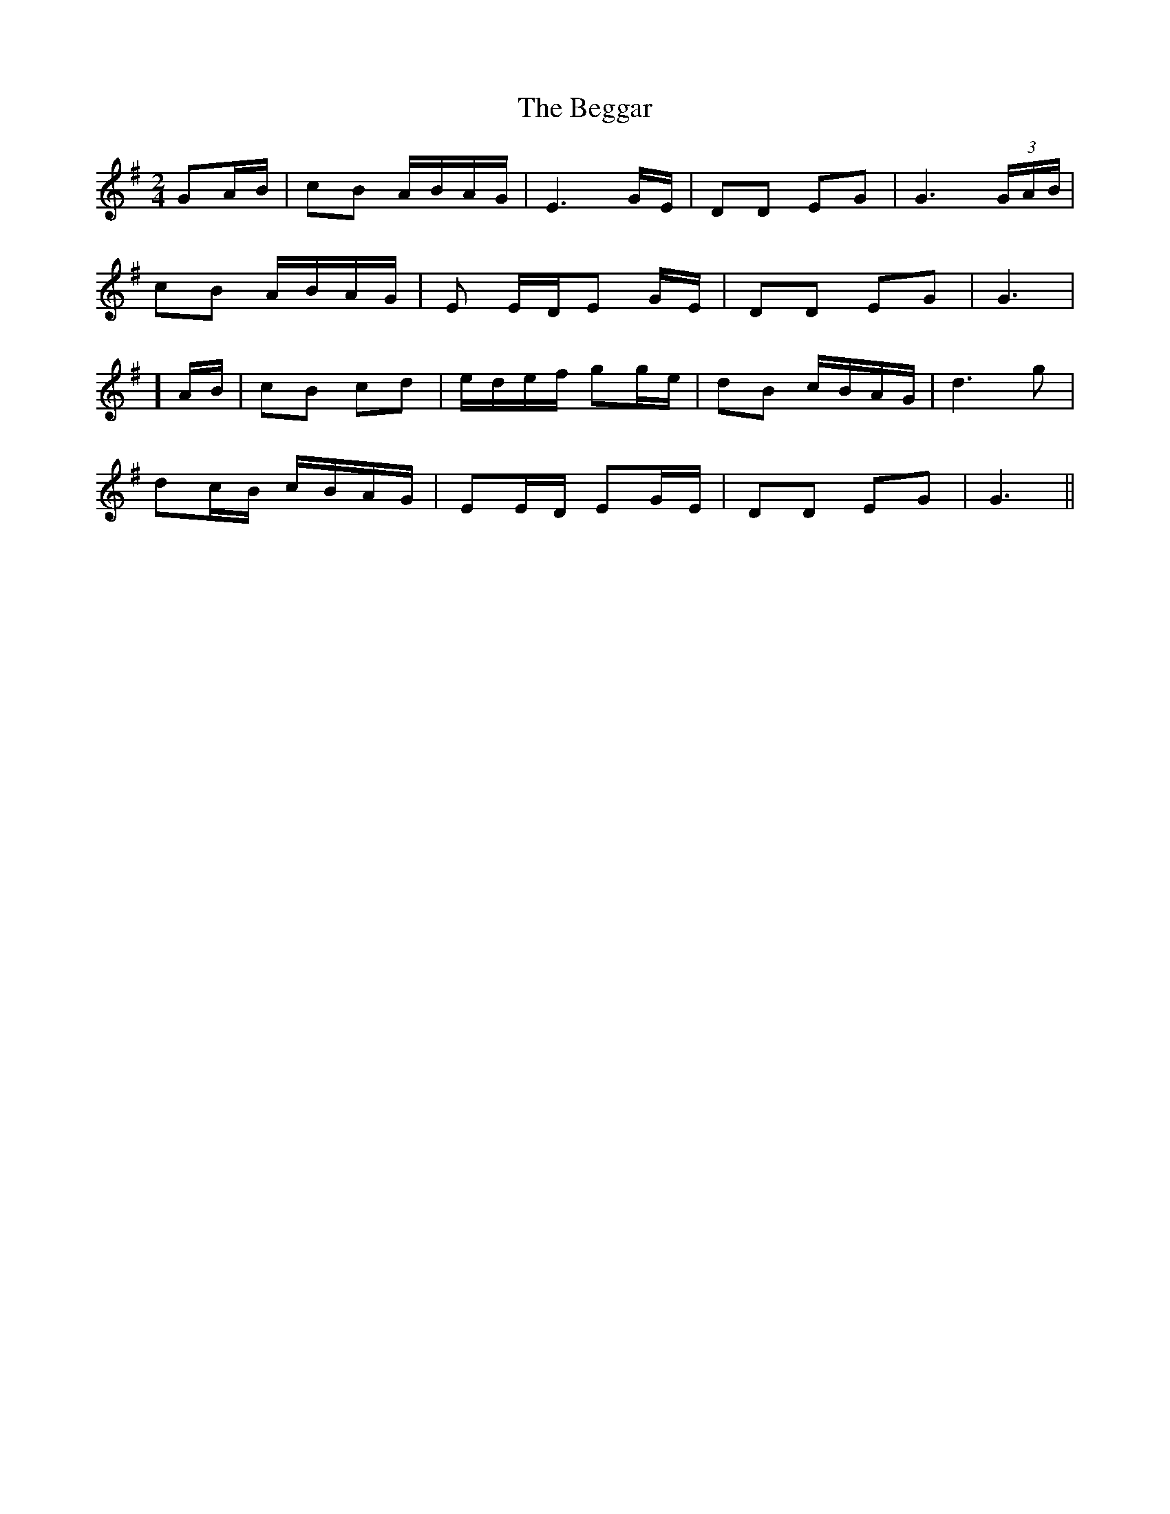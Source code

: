 X: 3225
T: Beggar, The
R: polka
M: 2/4
K: Gmajor
G2AB|c2B2 ABAG|E6 GE|D2D2 E2G2|G6 (3GAB|
c2B2 ABAG|E2 EDE2 GE|D2D2 E2G2|G6|
] AB|c2B2 c2d2|edef g2ge|d2B2 cBAG|d6 g2|
d2cB cBAG|E2ED E2GE|D2D2 E2G2|G6||

